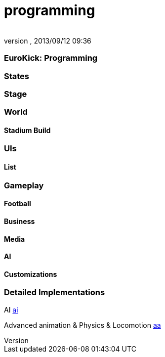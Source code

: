 = programming
:author: 
:revnumber: 
:revdate: 2013/09/12 09:36
:relfileprefix: ../../../
:imagesdir: ../../..
ifdef::env-github,env-browser[:outfilesuffix: .adoc]



=== EuroKick: Programming


=== States


=== Stage


=== World


==== Stadium Build


=== UIs


==== List


=== Gameplay


==== Football


==== Business


==== Media


==== AI


==== Customizations


=== Detailed Implementations

AI
<<jme3/atomixtuts/kickgame/programming/ai#,ai>>


Advanced animation &amp; Physics &amp; Locomotion
<<jme3/atomixtuts/kickgame/programming/aa#,aa>>

